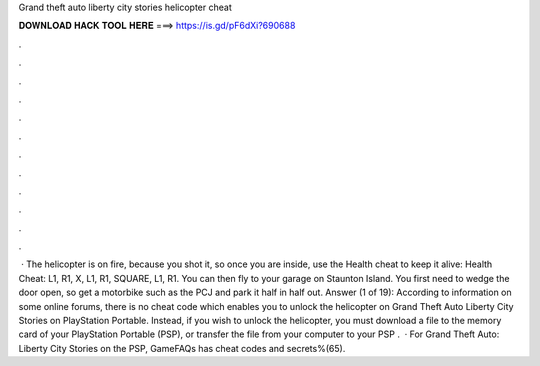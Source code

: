 Grand theft auto liberty city stories helicopter cheat

𝐃𝐎𝐖𝐍𝐋𝐎𝐀𝐃 𝐇𝐀𝐂𝐊 𝐓𝐎𝐎𝐋 𝐇𝐄𝐑𝐄 ===> https://is.gd/pF6dXi?690688

.

.

.

.

.

.

.

.

.

.

.

.

 · The helicopter is on fire, because you shot it, so once you are inside, use the Health cheat to keep it alive: Health Cheat: L1, R1, X, L1, R1, SQUARE, L1, R1. You can then fly to your garage on Staunton Island. You first need to wedge the door open, so get a motorbike such as the PCJ and park it half in half out. Answer (1 of 19): According to information on some online forums, there is no cheat code which enables you to unlock the helicopter on Grand Theft Auto Liberty City Stories on PlayStation Portable. Instead, if you wish to unlock the helicopter, you must download a file to the memory card of your PlayStation Portable (PSP), or transfer the file from your computer to your PSP .  · For Grand Theft Auto: Liberty City Stories on the PSP, GameFAQs has cheat codes and secrets%(65).